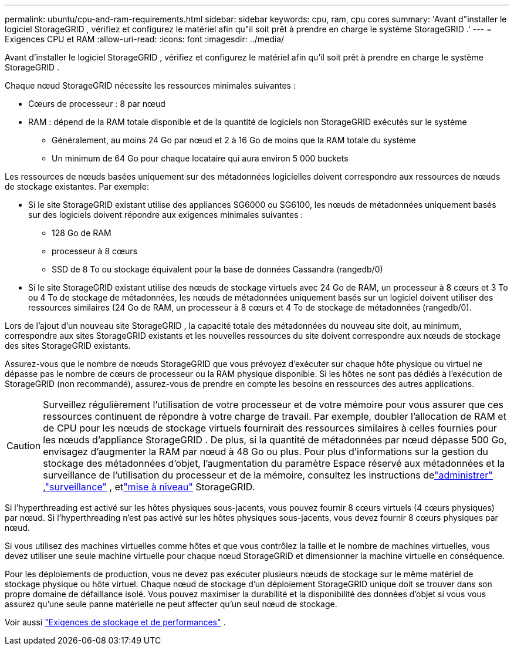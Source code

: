 ---
permalink: ubuntu/cpu-and-ram-requirements.html 
sidebar: sidebar 
keywords: cpu, ram, cpu cores 
summary: 'Avant d"installer le logiciel StorageGRID , vérifiez et configurez le matériel afin qu"il soit prêt à prendre en charge le système StorageGRID .' 
---
= Exigences CPU et RAM
:allow-uri-read: 
:icons: font
:imagesdir: ../media/


[role="lead"]
Avant d'installer le logiciel StorageGRID , vérifiez et configurez le matériel afin qu'il soit prêt à prendre en charge le système StorageGRID .

Chaque nœud StorageGRID nécessite les ressources minimales suivantes :

* Cœurs de processeur : 8 par nœud
* RAM : dépend de la RAM totale disponible et de la quantité de logiciels non StorageGRID exécutés sur le système
+
** Généralement, au moins 24 Go par nœud et 2 à 16 Go de moins que la RAM totale du système
** Un minimum de 64 Go pour chaque locataire qui aura environ 5 000 buckets




Les ressources de nœuds basées uniquement sur des métadonnées logicielles doivent correspondre aux ressources de nœuds de stockage existantes. Par exemple:

* Si le site StorageGRID existant utilise des appliances SG6000 ou SG6100, les nœuds de métadonnées uniquement basés sur des logiciels doivent répondre aux exigences minimales suivantes :
+
** 128 Go de RAM
** processeur à 8 cœurs
** SSD de 8 To ou stockage équivalent pour la base de données Cassandra (rangedb/0)


* Si le site StorageGRID existant utilise des nœuds de stockage virtuels avec 24 Go de RAM, un processeur à 8 cœurs et 3 To ou 4 To de stockage de métadonnées, les nœuds de métadonnées uniquement basés sur un logiciel doivent utiliser des ressources similaires (24 Go de RAM, un processeur à 8 cœurs et 4 To de stockage de métadonnées (rangedb/0).


Lors de l'ajout d'un nouveau site StorageGRID , la capacité totale des métadonnées du nouveau site doit, au minimum, correspondre aux sites StorageGRID existants et les nouvelles ressources du site doivent correspondre aux nœuds de stockage des sites StorageGRID existants.

Assurez-vous que le nombre de nœuds StorageGRID que vous prévoyez d’exécuter sur chaque hôte physique ou virtuel ne dépasse pas le nombre de cœurs de processeur ou la RAM physique disponible.  Si les hôtes ne sont pas dédiés à l’exécution de StorageGRID (non recommandé), assurez-vous de prendre en compte les besoins en ressources des autres applications.


CAUTION: Surveillez régulièrement l’utilisation de votre processeur et de votre mémoire pour vous assurer que ces ressources continuent de répondre à votre charge de travail.  Par exemple, doubler l’allocation de RAM et de CPU pour les nœuds de stockage virtuels fournirait des ressources similaires à celles fournies pour les nœuds d’appliance StorageGRID .  De plus, si la quantité de métadonnées par nœud dépasse 500 Go, envisagez d’augmenter la RAM par nœud à 48 Go ou plus.  Pour plus d'informations sur la gestion du stockage des métadonnées d'objet, l'augmentation du paramètre Espace réservé aux métadonnées et la surveillance de l'utilisation du processeur et de la mémoire, consultez les instructions delink:../admin/index.html["administrer"] ,link:../monitor/index.html["surveillance"] , etlink:../upgrade/index.html["mise à niveau"] StorageGRID.

Si l'hyperthreading est activé sur les hôtes physiques sous-jacents, vous pouvez fournir 8 cœurs virtuels (4 cœurs physiques) par nœud.  Si l'hyperthreading n'est pas activé sur les hôtes physiques sous-jacents, vous devez fournir 8 cœurs physiques par nœud.

Si vous utilisez des machines virtuelles comme hôtes et que vous contrôlez la taille et le nombre de machines virtuelles, vous devez utiliser une seule machine virtuelle pour chaque nœud StorageGRID et dimensionner la machine virtuelle en conséquence.

Pour les déploiements de production, vous ne devez pas exécuter plusieurs nœuds de stockage sur le même matériel de stockage physique ou hôte virtuel. Chaque nœud de stockage d’un déploiement StorageGRID unique doit se trouver dans son propre domaine de défaillance isolé. Vous pouvez maximiser la durabilité et la disponibilité des données d'objet si vous vous assurez qu'une seule panne matérielle ne peut affecter qu'un seul nœud de stockage.

Voir aussi link:storage-and-performance-requirements.html["Exigences de stockage et de performances"] .
